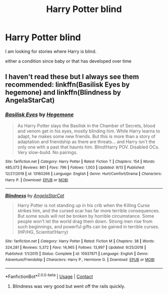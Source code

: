 #+TITLE: Harry Potter blind

* Harry Potter blind
:PROPERTIES:
:Author: LingValk
:Score: 1
:DateUnix: 1600803931.0
:DateShort: 2020-Sep-22
:FlairText: Prompt
:END:
I am looking for stories where Harry is blind.

either a condition since baby or that has developed over time


** I haven't read these but I always see them recommended: linkffn(Basilisk Eyes by hegemone) and linkffn(Blindness by AngelaStarCat)
:PROPERTIES:
:Author: sailingg
:Score: 1
:DateUnix: 1600811220.0
:DateShort: 2020-Sep-23
:END:

*** [[https://www.fanfiction.net/s/13160266/1/][*/Basilisk Eyes/*]] by [[https://www.fanfiction.net/u/10025989/Hegemone][/Hegemone/]]

#+begin_quote
  As Harry Potter slays the Basilisk in the Chamber of Secrets, blood and venom get in his eyes, mostly blinding him. While Harry learns to adapt, he makes some new friends. But this is more than a story of adaptation and friendship as there are threats... and Harry isn't the only one with a past that haunts him. Blind!Harry POV. Disabled OCs. Very slow-build. No pairings.
#+end_quote

^{/Site/:} ^{fanfiction.net} ^{*|*} ^{/Category/:} ^{Harry} ^{Potter} ^{*|*} ^{/Rated/:} ^{Fiction} ^{T} ^{*|*} ^{/Chapters/:} ^{154} ^{*|*} ^{/Words/:} ^{485,073} ^{*|*} ^{/Reviews/:} ^{861} ^{*|*} ^{/Favs/:} ^{796} ^{*|*} ^{/Follows/:} ^{1,003} ^{*|*} ^{/Updated/:} ^{9/13} ^{*|*} ^{/Published/:} ^{12/27/2018} ^{*|*} ^{/id/:} ^{13160266} ^{*|*} ^{/Language/:} ^{English} ^{*|*} ^{/Genre/:} ^{Hurt/Comfort/Drama} ^{*|*} ^{/Characters/:} ^{Harry} ^{P.} ^{*|*} ^{/Download/:} ^{[[http://www.ff2ebook.com/old/ffn-bot/index.php?id=13160266&source=ff&filetype=epub][EPUB]]} ^{or} ^{[[http://www.ff2ebook.com/old/ffn-bot/index.php?id=13160266&source=ff&filetype=mobi][MOBI]]}

--------------

[[https://www.fanfiction.net/s/10937871/1/][*/Blindness/*]] by [[https://www.fanfiction.net/u/717542/AngelaStarCat][/AngelaStarCat/]]

#+begin_quote
  Harry Potter is not standing up in his crib when the Killing Curse strikes him, and the cursed scar has far more terrible consequences. But some souls will not be broken by horrible circumstance. Some people won't let the world drag them down. Strong men rise from such beginnings, and powerful gifts can be gained in terrible curses. (HP/HG, Scientist!Harry)
#+end_quote

^{/Site/:} ^{fanfiction.net} ^{*|*} ^{/Category/:} ^{Harry} ^{Potter} ^{*|*} ^{/Rated/:} ^{Fiction} ^{M} ^{*|*} ^{/Chapters/:} ^{38} ^{*|*} ^{/Words/:} ^{324,281} ^{*|*} ^{/Reviews/:} ^{5,372} ^{*|*} ^{/Favs/:} ^{14,965} ^{*|*} ^{/Follows/:} ^{13,997} ^{*|*} ^{/Updated/:} ^{9/25/2018} ^{*|*} ^{/Published/:} ^{1/1/2015} ^{*|*} ^{/Status/:} ^{Complete} ^{*|*} ^{/id/:} ^{10937871} ^{*|*} ^{/Language/:} ^{English} ^{*|*} ^{/Genre/:} ^{Adventure/Friendship} ^{*|*} ^{/Characters/:} ^{Harry} ^{P.,} ^{Hermione} ^{G.} ^{*|*} ^{/Download/:} ^{[[http://www.ff2ebook.com/old/ffn-bot/index.php?id=10937871&source=ff&filetype=epub][EPUB]]} ^{or} ^{[[http://www.ff2ebook.com/old/ffn-bot/index.php?id=10937871&source=ff&filetype=mobi][MOBI]]}

--------------

*FanfictionBot*^{2.0.0-beta} | [[https://github.com/FanfictionBot/reddit-ffn-bot/wiki/Usage][Usage]] | [[https://www.reddit.com/message/compose?to=tusing][Contact]]
:PROPERTIES:
:Author: FanfictionBot
:Score: 2
:DateUnix: 1600811243.0
:DateShort: 2020-Sep-23
:END:

**** Blindness was very good but went off the rails quickly.
:PROPERTIES:
:Author: slothevolved
:Score: 1
:DateUnix: 1600817097.0
:DateShort: 2020-Sep-23
:END:
